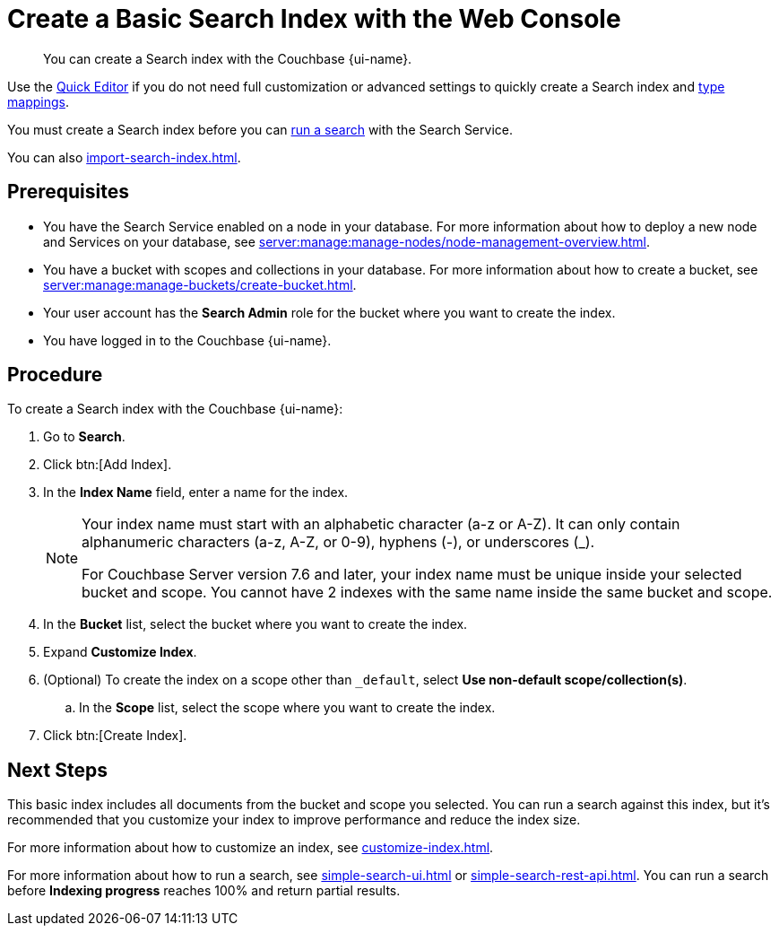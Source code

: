 = Create a Basic Search Index with the Web Console
:page-topic-type: guide
:page-ui-name: {ui-name}
:page-product-name: {product-name}
:page-aliases: fts:fts-creating-index-from-UI-classic-editor.adoc, fts:fts-creating-index-from-UI-classic-editor-dynamic.adoc, fts:fts-creating-index-from-UI-classic-editor-legacy.adoc, fts:fts-manage-index-lifecycle.adoc
:description: You can create a Search index with the Couchbase {page-ui-name}. 

[abstract]
{description}

Use the xref:create-quick-index.adoc[Quick Editor] if you do not need full customization or advanced settings to quickly create a Search index and xref:customize-index.adoc#type-mappings[type mappings].

You must create a Search index before you can xref:simple-search-ui.adoc[run a search] with the Search Service.

You can also xref:import-search-index.adoc[].

== Prerequisites

* You have the Search Service enabled on a node in your database.
For more information about how to deploy a new node and Services on your database, see xref:server:manage:manage-nodes/node-management-overview.adoc[].

* You have a bucket with scopes and collections in your database.
For more information about how to create a bucket, see xref:server:manage:manage-buckets/create-bucket.adoc[]. 

* Your user account has the *Search Admin* role for the bucket where you want to create the index.  

* You have logged in to the Couchbase {page-ui-name}. 

== Procedure 

To create a Search index with the Couchbase {page-ui-name}: 

. Go to *Search*.
. Click btn:[Add Index].
. In the *Index Name* field, enter a name for the index. 
+
[NOTE]
====
Your index name must start with an alphabetic character (a-z or A-Z). It can only contain alphanumeric characters (a-z, A-Z, or 0-9), hyphens (-), or underscores (_).

For Couchbase Server version 7.6 and later, your index name must be unique inside your selected bucket and scope.
You cannot have 2 indexes with the same name inside the same bucket and scope.
====

. In the *Bucket* list, select the bucket where you want to create the index. 
. Expand *Customize Index*. 
. (Optional) To create the index on a scope other than `_default`, select *Use non-default scope/collection(s)*.
.. In the *Scope* list, select the scope where you want to create the index. 
. Click btn:[Create Index].

== Next Steps 

This basic index includes all documents from the bucket and scope you selected.
You can run a search against this index, but it's recommended that you customize your index to improve performance and reduce the index size. 
 
For more information about how to customize an index, see xref:customize-index.adoc[].

For more information about how to run a search, see xref:simple-search-ui.adoc[] or xref:simple-search-rest-api.adoc[].
You can run a search before *Indexing progress* reaches 100% and return partial results. 